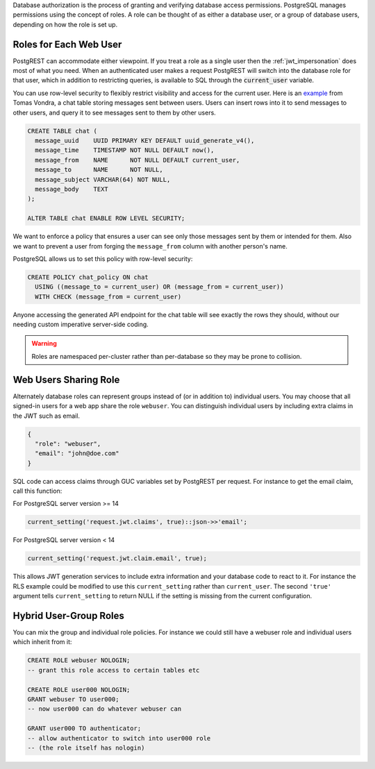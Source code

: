 .. raw:: html

  <h1>Database Authorization</h1>

Database authorization is the process of granting and verifying database access permissions. PostgreSQL manages permissions using the concept of roles. A role can be thought of as either a database user, or a group of database users, depending on how the role is set up.

Roles for Each Web User
-----------------------

PostgREST can accommodate either viewpoint. If you treat a role as a single user then the :ref:`jwt_impersonation` does most of what you need. When an authenticated user makes a request PostgREST will switch into the database role for that user, which in addition to restricting queries, is available to SQL through the :code:`current_user` variable.

You can use row-level security to flexibly restrict visibility and access for the current user. Here is an `example <https://www.2ndquadrant.com/en/blog/application-users-vs-row-level-security/>`_ from Tomas Vondra, a chat table storing messages sent between users. Users can insert rows into it to send messages to other users, and query it to see messages sent to them by other users.

.. code-block:: postgres

  CREATE TABLE chat (
    message_uuid    UUID PRIMARY KEY DEFAULT uuid_generate_v4(),
    message_time    TIMESTAMP NOT NULL DEFAULT now(),
    message_from    NAME      NOT NULL DEFAULT current_user,
    message_to      NAME      NOT NULL,
    message_subject VARCHAR(64) NOT NULL,
    message_body    TEXT
  );

  ALTER TABLE chat ENABLE ROW LEVEL SECURITY;

We want to enforce a policy that ensures a user can see only those messages sent by them or intended for them. Also we want to prevent a user from forging the ``message_from`` column with another person's name.

PostgreSQL allows us to set this policy with row-level security:

.. code-block:: postgres

  CREATE POLICY chat_policy ON chat
    USING ((message_to = current_user) OR (message_from = current_user))
    WITH CHECK (message_from = current_user)

Anyone accessing the generated API endpoint for the chat table will see exactly the rows they should, without our needing custom imperative server-side coding.

.. warning::

   Roles are namespaced per-cluster rather than per-database so they may be prone to collision.

Web Users Sharing Role
----------------------

Alternately database roles can represent groups instead of (or in addition to) individual users. You may choose that all signed-in users for a web app share the role ``webuser``. You can distinguish individual users by including extra claims in the JWT such as email.

.. code:: json

  {
    "role": "webuser",
    "email": "john@doe.com"
  }

SQL code can access claims through GUC variables set by PostgREST per request. For instance to get the email claim, call this function:

For PostgreSQL server version >= 14

.. code:: sql

  current_setting('request.jwt.claims', true)::json->>'email';


For PostgreSQL server version < 14

.. code:: sql

  current_setting('request.jwt.claim.email', true);

This allows JWT generation services to include extra information and your database code to react to it. For instance the RLS example could be modified to use this ``current_setting`` rather than ``current_user``. The second ``'true'`` argument tells ``current_setting`` to return NULL if the setting is missing from the current configuration.

Hybrid User-Group Roles
-----------------------

You can mix the group and individual role policies. For instance we could still have a webuser role and individual users which inherit from it:

.. code-block:: postgres

  CREATE ROLE webuser NOLOGIN;
  -- grant this role access to certain tables etc

  CREATE ROLE user000 NOLOGIN;
  GRANT webuser TO user000;
  -- now user000 can do whatever webuser can

  GRANT user000 TO authenticator;
  -- allow authenticator to switch into user000 role
  -- (the role itself has nologin)

